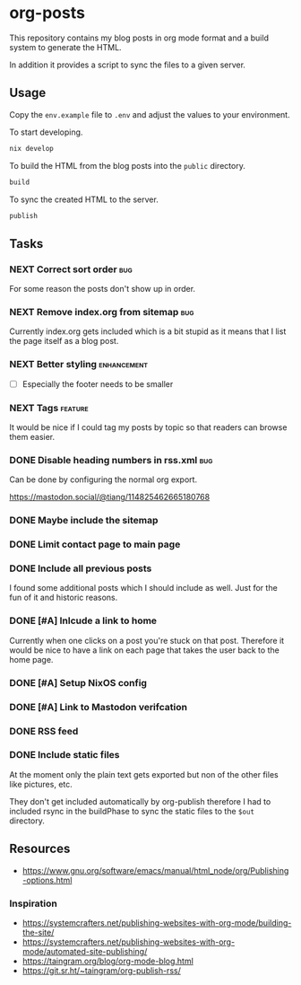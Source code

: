 * org-posts

This repository contains my blog posts in org mode format and a build system to generate the HTML.

In addition it provides a script to sync the files to a given server.

** Usage

Copy the =env.example= file to =.env= and adjust the values to your environment.

To start developing.

#+begin_src bash
nix develop
#+end_src

To build the HTML from the blog posts into the =public= directory.

#+begin_src bash
build
#+end_src

To sync the created HTML to the server.

#+begin_src bash
publish
#+end_src

** Tasks
*** NEXT Correct sort order :bug:

For some reason the posts don't show up in order.

*** NEXT Remove index.org from sitemap :bug:

Currently index.org gets included which is a bit stupid as it means that I list the page itself as a blog post.

*** NEXT Better styling :enhancement:

- [ ] Especially the footer needs to be smaller

*** NEXT Tags :feature:

It would be nice if I could tag my posts by topic so that readers can browse
them easier.

*** DONE Disable heading numbers in rss.xml :bug:
CLOSED: [2025-08-06 Wed 17:41]

Can be done by configuring the normal org export.

https://mastodon.social/@tiang/114825462665180768

*** DONE Maybe include the sitemap
CLOSED: [2025-07-10 Thu 21:05]
*** DONE Limit contact page to main page
CLOSED: [2025-07-10 Thu 21:05]
*** DONE Include all previous posts
CLOSED: [2025-07-10 Thu 21:04]

I found some additional posts which I should include as well.
Just for the fun of it and historic reasons.

*** DONE [#A] Inlcude a link to home
CLOSED: [2025-07-09 Wed 22:36]

Currently when one clicks on a post you're stuck on that post.
Therefore it would be nice to have a link on each page that takes the user back to the home page.

*** DONE [#A] Setup NixOS config
CLOSED: [2025-07-09 Wed 22:35]
*** DONE [#A] Link to Mastodon verifcation
CLOSED: [2025-07-09 Wed 22:35]
*** DONE RSS feed
CLOSED: [2025-07-09 Wed 21:47]
*** DONE Include static files
CLOSED: [2025-07-07 Mon 22:21]

At the moment only the plain text gets exported but non of the other files like pictures, etc.

They don't get included automatically by org-publish therefore I had to included rsync in the buildPhase to sync the static files to the ~$out~ directory.

** Resources

- https://www.gnu.org/software/emacs/manual/html_node/org/Publishing-options.html

*** Inspiration

- https://systemcrafters.net/publishing-websites-with-org-mode/building-the-site/
- https://systemcrafters.net/publishing-websites-with-org-mode/automated-site-publishing/
- https://taingram.org/blog/org-mode-blog.html
- https://git.sr.ht/~taingram/org-publish-rss/
